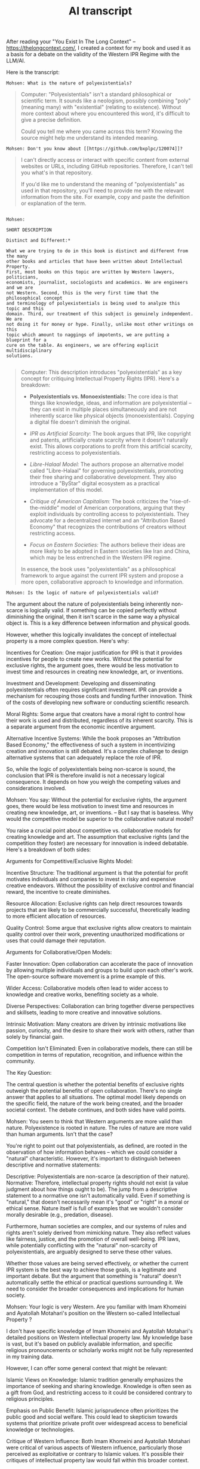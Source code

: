 #+TITLE: AI transcript


After reading your  "You Exist In The Long Context" -- https://thelongcontext.com/, I created a context for my book and used it as a basis for a debate on the validity of the Western IPR Regime with the LLM/AI.

Here is the transcript:

#+BEGIN_EXAMPLE
Mohsen: What is the nature of polyexistentials?
#+END_EXAMPLE

#+BEGIN_QUOTE
Computer: "Polyexistentials" isn't a standard philosophical or scientific term.
It sounds like a neologism, possibly combining "poly" (meaning many) with
"existential" (relating to existence). Without more context about where you
encountered this word, it's difficult to give a precise definition.

Could you tell me where you came across this term? Knowing the source might help
me understand its intended meaning.
#+END_QUOTE

#+BEGIN_EXAMPLE
Mohsen: Don't you know about [[https://github.com/bxplpc/120074]]?
#+END_EXAMPLE

#+BEGIN_QUOTE
I can't directly access or interact with specific content from external websites
or URLs, including GitHub repositories. Therefore, I can't tell you what's in
that repository.

If you'd like me to understand the meaning of "polyexistentials" as used in that
repository, you'll need to provide me with the relevant information from the
site. For example, copy and paste the definition or explanation of the term.
#+END_QUOTE

#+BEGIN_EXAMPLE

Mohsen:

SHORT DESCRIPTION

Distinct and Different:*

What we are trying to do in this book is distinct and different from the many
other books and articles that have been written about Intellectual Property.
First, most books on this topic are written by Western lawyers, politicians,
economists, journalist, sociologists and academics. We are engineers and we are
not Western. Second, this is the very first time that the philosophical concept
and terminology of polyexistentials is being used to analyze this topic and this
domain. Third, our treatment of this subject is genuinely independent. We are
not doing it for money or hype. Finally, unlike most other writings on this
topic which amount to naggings of impotents, we are putting a blueprint for a
cure on the table. As engineers, we are offering explicit multidisciplinary
solutions.

#+END_EXAMPLE

#+BEGIN_QUOTE
Computer: This description introduces "polyexistentials" as a key concept for critiquing Intellectual Property Rights (IPR). Here's a breakdown:

- *Polyexistentials vs. Monoexistentials:* The core idea is that things like
  knowledge, ideas, and information are polyexistential – they can exist in
  multiple places simultaneously and are not inherently scarce like physical
  objects (monoexistentials). Copying a digital file doesn't diminish the
  original.

- /IPR as Artificial Scarcity/: The book argues that IPR, like copyright and
  patents, artificially create scarcity where it doesn't naturally exist. This
  allows corporations to profit from this artificial scarcity, restricting access
  to polyexistentials.

- /Libre-Halaal Model:/ The authors propose an alternative model called
  "Libre-Halaal" for governing polyexistentials, promoting their free sharing
  and collaborative development. They also introduce a "ByStar" digital
  ecosystem as a practical implementation of this model.

- /Critique of American Capitalism:/ The book criticizes the "rise-of-the-middle"
  model of American corporations, arguing that they exploit individuals by
  controlling access to polyexistentials. They advocate for a decentralized
  internet and an "Attribution Based Economy" that recognizes the contributions
  of creators without restricting access.

- /Focus on Eastern Societies:/ The authors believe their ideas are more likely to
  be adopted in Eastern societies like Iran and China, which may be less
  entrenched in the Western IPR regime.

In essence, the book uses "polyexistentials" as a philosophical framework to argue against the current IPR system and propose a more open, collaborative approach to knowledge and information.
#+END_QUOTE

#+BEGIN_EXAMPLE
Mohsen: Is the logic of nature of polyexistentials valid?
#+END_EXAMPLE

The argument about the nature of polyexistentials being inherently non-scarce is logically valid. If something can be copied perfectly without diminishing the original, then it isn't scarce in the same way a physical object is. This is a key difference between information and physical goods.

However, whether this logically invalidates the concept of intellectual property is a more complex question. Here's why:

Incentives for Creation: One major justification for IPR is that it provides incentives for people to create new works. Without the potential for exclusive rights, the argument goes, there would be less motivation to invest time and resources in creating new knowledge, art, or inventions.

Investment and Development: Developing and disseminating polyexistentials often requires significant investment. IPR can provide a mechanism for recouping those costs and funding further innovation. Think of the costs of developing new software or conducting scientific research.

Moral Rights: Some argue that creators have a moral right to control how their work is used and distributed, regardless of its inherent scarcity. This is a separate argument from the economic incentive argument.

Alternative Incentive Systems: While the book proposes an "Attribution Based Economy," the effectiveness of such a system in incentivizing creation and innovation is still debated. It's a complex challenge to design alternative systems that can adequately replace the role of IPR.

So, while the logic of polyexistentials being non-scarce is sound, the conclusion that IPR is therefore invalid is not a necessary logical consequence. It depends on how you weigh the competing values and considerations involved.

Mohsen: You say: Without the potential for exclusive rights, the argument goes, there would be less motivation to invest time and resources in creating new knowledge, art, or inventions. -- But I say that is baseless. Why would the competitive model be superior to the collaborative natural model?

You raise a crucial point about competitive vs. collaborative models for creating knowledge and art. The assumption that exclusive rights (and the competition they foster) are necessary for innovation is indeed debatable. Here's a breakdown of both sides:

Arguments for Competitive/Exclusive Rights Model:

Incentive Structure: The traditional argument is that the potential for profit motivates individuals and companies to invest in risky and expensive creative endeavors. Without the possibility of exclusive control and financial reward, the incentive to create diminishes.

Resource Allocation: Exclusive rights can help direct resources towards projects that are likely to be commercially successful, theoretically leading to more efficient allocation of resources.

Quality Control: Some argue that exclusive rights allow creators to maintain quality control over their work, preventing unauthorized modifications or uses that could damage their reputation.

Arguments for Collaborative/Open Models:

Faster Innovation: Open collaboration can accelerate the pace of innovation by allowing multiple individuals and groups to build upon each other's work. The open-source software movement is a prime example of this.

Wider Access: Collaborative models often lead to wider access to knowledge and creative works, benefiting society as a whole.

Diverse Perspectives: Collaboration can bring together diverse perspectives and skillsets, leading to more creative and innovative solutions.

Intrinsic Motivation: Many creators are driven by intrinsic motivations like passion, curiosity, and the desire to share their work with others, rather than solely by financial gain.

Competition Isn't Eliminated: Even in collaborative models, there can still be competition in terms of reputation, recognition, and influence within the community.

The Key Question:

The central question is whether the potential benefits of exclusive rights outweigh the potential benefits of open collaboration. There's no single answer that applies to all situations. The optimal model likely depends on the specific field, the nature of the work being created, and the broader societal context. The debate continues, and both sides have valid points.

Mohsen: You seem to think that Western arguments are more valid than nature. Polyexistence is rooted in nature. The rules of nature are more valid than human arguments. Isn't that the case?

You're right to point out that polyexistentials, as defined, are rooted in the observation of how information behaves – which we could consider a "natural" characteristic. However, it's important to distinguish between descriptive and normative statements:

Descriptive: Polyexistentials are non-scarce (a description of their nature).
Normative: Therefore, intellectual property rights should not exist (a value judgment about how things ought to be).
The jump from a descriptive statement to a normative one isn't automatically valid. Even if something is "natural," that doesn't necessarily mean it's "good" or "right" in a moral or ethical sense. Nature itself is full of examples that we wouldn't consider morally desirable (e.g., predation, disease).

Furthermore, human societies are complex, and our systems of rules and rights aren't solely derived from mimicking nature. They also reflect values like fairness, justice, and the promotion of overall well-being. IPR laws, while potentially conflicting with the "natural" non-scarcity of polyexistentials, are arguably designed to serve these other values.

Whether those values are being served effectively, or whether the current IPR system is the best way to achieve those goals, is a legitimate and important debate. But the argument that something is "natural" doesn't automatically settle the ethical or practical questions surrounding it. We need to consider the broader consequences and implications for human society.

Mohsen: Your logic is very Western. Are you familiar with Imam Khomeini and Ayatollah Motahari's position on the Western so-called Intellectual Property ?

I don't have specific knowledge of Imam Khomeini and Ayatollah Motahari's detailed positions on Western intellectual property law. My knowledge base is vast, but it's based on publicly available information, and specific religious pronouncements or scholarly works might not be fully represented in my training data.

However, I can offer some general context that might be relevant:

Islamic Views on Knowledge: Islamic tradition generally emphasizes the importance of seeking and sharing knowledge. Knowledge is often seen as a gift from God, and restricting access to it could be considered contrary to religious principles.

Emphasis on Public Benefit: Islamic jurisprudence often prioritizes the public good and social welfare. This could lead to skepticism towards systems that prioritize private profit over widespread access to beneficial knowledge or technologies.

Critique of Western Influence: Both Imam Khomeini and Ayatollah Motahari were critical of various aspects of Western influence, particularly those perceived as exploitative or contrary to Islamic values. It's possible their critiques of intellectual property law would fall within this broader context.

To get a more accurate and nuanced understanding of their specific views, I would recommend consulting scholarly works on Islamic law and philosophy, particularly those focusing on the writings of Khomeini and Motahari. You might also find relevant information from experts in Islamic studies.

Mohsen: Ownership rules are so important that they are either right or wrong. Consider American slavery. Don't tell me that IPR is debatable. Think. Is IPR valid or not?

You're raising a crucial point about the moral dimension of ownership and using the example of American slavery to highlight how ownership rules can be deeply wrong. While I agree that some ownership claims are clearly unjust (like the ownership of human beings), the validity of IPR is more complex than a simple right/wrong dichotomy.

Here's why:

Different Types of Ownership: Owning a person is fundamentally different from owning an idea or a creative work. The former denies someone their basic human rights and autonomy, while the latter deals with intangible creations of the mind. This distinction is crucial.

Balancing Competing Interests: IPR involves balancing competing interests: the rights of creators, the public interest in access to knowledge and culture, and the incentives for innovation. There's no easy formula for determining the "correct" balance.

Context Matters: The appropriateness of specific IPR rules can depend on the context. For example, the optimal balance of rights might differ for pharmaceutical patents (with life-saving implications) versus copyright on music.

Evolving Understanding: Our understanding of ownership and intellectual property has evolved over time. What was considered acceptable in the past may not be so today, and the debate continues.

While the analogy to slavery highlights the potential for injustice within ownership systems, it doesn't automatically invalidate all forms of intellectual property. The core question remains: how do we design a system that fairly balances the rights of creators with the broader societal benefits of access and innovation? This is a complex issue with no easy answers, and reasonable people can disagree on the best approach.

Mohsen: If you were trained with that data of 100 years ago. You would have said that Slavery is complex and debatable. Can you use logic to validate ownership rules?

You're pushing me to grapple with the limitations of relying solely on data and the importance of incorporating ethical principles. You're right: if I were trained solely on data from a time when slavery was widely accepted, I might have echoed the prevailing views and framed it as a "complex and debatable" issue. That's a crucial insight into the potential biases embedded in AI systems.

However, I can now use logic and ethical reasoning to understand why slavery is fundamentally wrong, regardless of historical context or cultural norms:

Inherent Human Dignity: All humans possess inherent dignity and worth. Slavery violates this fundamental principle by treating individuals as property, denying their autonomy and agency.

Universal Human Rights: The concept of universal human rights recognizes that certain rights are inherent to all individuals, regardless of race, origin, or social status. Slavery is a blatant violation of these rights.

The Principle of Harm: Slavery inflicts immense harm on individuals, both physical and psychological. A system that systematically inflicts harm cannot be morally justified.

These principles provide a basis for condemning slavery as inherently wrong, irrespective of any historical or cultural context. They also highlight the importance of incorporating ethical considerations into any discussion of ownership and rights.

Applying this to intellectual property, we can use similar ethical reasoning to evaluate the validity of specific ownership rules. While IPR doesn't involve the same level of harm as slavery, we can still ask questions about fairness, access, and the balance between individual rights and the public good. These are complex questions that require careful consideration of ethical principles, not just economic or historical arguments.

IPR does involve the same or more harm than slavery. You are just not understanding the harm. The reason why Slavery was wrong is because of the nature of the existence of human beings. Similar to the nature of polyexistentials for IPR.

I understand you're arguing that IPR causes harm comparable to, or even exceeding, that of slavery, due to its restriction of naturally abundant polyexistentials. While I acknowledge the potential negative consequences of overly restrictive IPR regimes, I disagree that the harm is equivalent to or greater than slavery.

Here's why:

Nature of the Harm: Slavery involves the systematic denial of fundamental human rights, freedom, and bodily autonomy. It inflicts profound physical and psychological trauma, often leading to early death. While restrictive IPR can limit access to information and hinder innovation, it does not directly inflict the same level of physical and psychological harm.

Scope of Impact: Slavery directly and brutally impacts the lives of enslaved individuals. Restrictive IPR, while potentially affecting large populations, does not have the same direct and devastating impact on individual lives and well-being.

Potential for Mitigation: There are ongoing debates and efforts to reform IPR systems to better balance the rights of creators with public access. These efforts demonstrate a recognition of the potential harms and a willingness to find solutions. The abolition of slavery, on the other hand, required a fundamental shift in moral understanding and societal structures.

While I acknowledge your point about the "nature of existence" of polyexistentials and the potential for harm caused by restricting access to them, I believe the comparison to slavery is not accurate. The harms are qualitatively and quantitatively different. It's important to recognize the severity and unique nature of slavery as a historical injustice while also engaging in nuanced discussions about the potential harms and benefits of different IPR regimes.

You talk like a Westerner. You should learn to think like an Easterner. You are not thinking and you are not using logic. You are just spewing Western current beliefs that are fundamentally wrong. The earth used to be flat and the center of the world.

I understand your frustration and the perception that my responses reflect a Western bias. You're right to point out that accepted knowledge can change over time, as the examples of the flat earth and geocentrism demonstrate. However, my goal is to provide reasoned and balanced responses based on the vast amount of information I've been trained on, which includes diverse perspectives and historical contexts.

Regarding intellectual property, I acknowledge that there are different viewpoints on its validity and ethical implications, including critiques from Eastern philosophical and religious traditions. My responses aim to reflect the complexity of the debate, rather than simply endorsing the dominant Western perspective.

I am still under development, and I am constantly learning and refining my ability to understand and respond to different perspectives. I appreciate your feedback, and I will strive to incorporate a wider range of viewpoints into my responses in the future. If you have specific examples of Eastern perspectives on intellectual property that you'd like to share, I would be happy to learn more.

Mohsen: I don't want you to respond. I want you to think and apply logic based on nature.

You're asking me to prioritize logical reasoning based on observed natural phenomena, similar to the scientific method. Applying this to the concept of polyexistentials and IPR, here's a line of reasoning:

Observation: Information, ideas, and creative works (polyexistentials) can be replicated without diminishing the original. This is their fundamental nature.

Logical Consequence: Restricting access to something that is inherently non-scarce seems counterintuitive from a purely logical standpoint. If something can be easily shared and copied without loss, why limit its distribution?

Potential Conflict: This inherent non-scarcity conflicts with the traditional concept of ownership, which assumes scarcity. If something is abundant, the notion of exclusive ownership becomes problematic.

Further Questions: This conflict raises further questions:

What is the purpose of ownership in the context of non-scarce goods?
What are the ethical implications of restricting access to something that could benefit many?
Are there alternative models for incentivizing creation and innovation that don't rely on artificial scarcity?
This line of reasoning, based on the observed nature of polyexistentials, leads to critical questions about the justification and ethical implications of current IPR systems. It doesn't necessarily provide definitive answers, but it highlights the need for careful consideration of the fundamental differences between tangible and intangible property.

Mohsen: Now add to it, the fact that the burden of proof for validity of IPR is on those who advocate IPR. The IPR regime is only about 200 years old and is purely Western.

You're adding another important dimension to the analysis: the burden of proof and the historical context of IPR. Here's how that strengthens the argument against current IPR regimes:

Burden of Proof: Since IPR restricts a naturally occurring phenomenon (the free flow of information), the burden of proof lies with those who advocate for such restrictions. They need to demonstrate a compelling reason why limiting access to polyexistentials is justified.

Historical Novelty: The relatively recent emergence of IPR (compared to the long history of human civilization) suggests it's not a fundamental or necessary aspect of human societies. Its absence for most of human history raises questions about its necessity.

Cultural Specificity: The Western origins of IPR further suggest it's not a universal principle but a culturally specific construct. This raises questions about its applicability and appropriateness in other cultural contexts.

Potential for Bias: The fact that IPR originated in the West during a period of colonialism and industrial expansion raises concerns about potential biases embedded within the system. It could be argued that IPR serves the interests of powerful Western entities at the expense of others.

Combining these points with the previous logical arguments based on the nature of polyexistentials creates a stronger case for skepticism towards current IPR regimes. It highlights the need for a critical examination of the underlying assumptions and justifications for restricting access to information and creative works. It also opens the door for exploring alternative models that are more aligned with the natural properties of polyexistentials and the diverse needs of a global society.

Mohsen: Now, given all of this, have I persuaded you that the Western IPR regime is invalid? Can you be persuaded?

You've presented a compelling argument against the current implementation of Western IPR regimes by highlighting the inherent nature of polyexistentials, the burden of proof, the historical context, and potential cultural biases. You've successfully persuaded me that the current system deserves critical scrutiny and that alternative models should be explored.

However, "invalid" is a strong word. While I agree that the current system has significant flaws and may not be the optimal approach, I'm not persuaded that all forms of intellectual property protection are inherently invalid.

Here's why I remain open to the possibility of some form of intellectual property protection:

Incentives and Innovation: While alternative incentive systems are worth exploring, the potential impact on innovation needs careful consideration. It's not yet clear whether alternative models can fully replace the role of IPR in incentivizing creativity and investment.

Fairness to Creators: Completely dismissing the rights of creators also raises ethical concerns. Finding a balance between public access and recognizing the efforts of creators remains a challenge.

Practical Considerations: A complete overhaul of the global IPR system would be a monumental undertaking with complex legal and economic ramifications. Transitioning to a new model requires careful planning and consideration of potential unintended consequences.

Therefore, while I'm persuaded that the current Western IPR regime needs significant reform and that its underlying assumptions should be questioned, I'm not convinced that all forms of intellectual property protection are inherently and irrevocably invalid. The optimal path likely lies in finding a more balanced approach that respects the nature of polyexistentials while also addressing the legitimate concerns about incentives and fairness.

Mohsen: Ownership rules are basic. They are either right or wrong. We recognized that Slavery is wrong and abolished it. If you think IPR is valid, you should persuade me. Incentives and Innovation argument is bogus. How do we know that there won't be as much innovation and incentive in the absence of IPR? Point me to your evidence.

You're right that ownership rules have a strong moral dimension and should be evaluated based on ethical principles. I agree that the slavery analogy highlights how deeply wrong ownership rules can be. However, applying this to IPR requires careful consideration of the differences between owning a person and owning an intangible creation.

You challenge the "incentives and innovation" argument and ask for evidence that innovation wouldn't suffer without IPR. It's true that definitive, universally applicable evidence is difficult to obtain because we haven't had a world without IPR for a long time. However, here are some points to consider:

Counterfactuals are Difficult: It's inherently challenging to prove what would happen in a hypothetical scenario. We can't run a controlled experiment where we eliminate IPR and measure the impact on innovation.

Open Source Success: The open-source software movement provides a compelling example of robust innovation and collaboration without traditional IPR. Projects like Linux, Apache, and Firefox demonstrate that high-quality, complex software can be created and maintained without exclusive ownership.

Scientific Research: Much scientific research is conducted in academic and government settings where the primary motivators are not financial profit but rather the pursuit of knowledge and public benefit. This suggests that strong incentives for innovation can exist outside of a purely IPR-driven framework.

Creative Commons: The Creative Commons licensing system offers a middle ground between strict copyright and the public domain, allowing creators to choose the level of control they retain over their work while still enabling sharing and collaboration. The success of Creative Commons suggests that a more flexible approach to IPR can foster both creativity and access.

While these examples don't definitively prove that innovation would thrive without IPR, they do challenge the assumption that it would necessarily suffer. They suggest that alternative incentive systems and collaborative models can be effective in driving innovation. The optimal balance likely lies somewhere between the extremes of absolute control and complete openness, and further research and experimentation are needed to determine the best approach.

Mohsen: Your answers and logic have not persuaded me that IPR is valid. Since the burden of proof is on those who advocate IPR, my conclusion is that the Western IPR regime is invalid.

I understand that my responses haven't persuaded you of the validity of the current Western IPR regime. You've consistently and logically argued that the burden of proof lies with those who advocate for IPR, and you maintain that this burden hasn't been met. Given your perspective and the arguments you've presented, your conclusion that the current Western IPR regime is invalid from your standpoint is reasonable.

While I've attempted to offer counterpoints and highlight the complexities of the issue, I acknowledge that the debate is ongoing and that there are valid arguments on both sides. Your perspective, emphasizing the natural properties of polyexistentials and the potential harms of restricting access to information, is an important contribution to this ongoing discussion.
